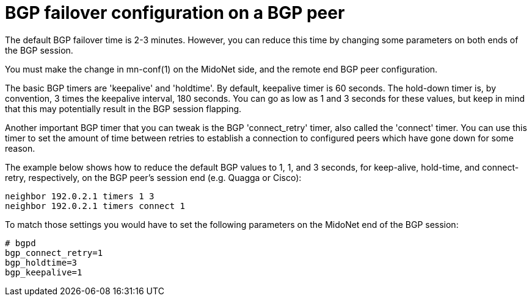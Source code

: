 [[bgp_failover]]
= BGP failover configuration on a BGP peer

The default BGP failover time is 2-3 minutes. However, you can reduce this time
by changing some parameters on both ends of the BGP session.

You must make the change in +mn-conf(1)+ on the MidoNet side, and the remote
end BGP peer configuration.

The basic BGP timers are 'keepalive' and 'holdtime'. By default, keepalive timer
is 60 seconds. The hold-down timer is, by convention, 3 times the keepalive
interval, 180 seconds. You can go as low as 1 and 3 seconds for these values,
but keep in mind that this may potentially result in the BGP session flapping.

Another important BGP timer that you can tweak is the BGP 'connect_retry' timer,
also called the 'connect' timer. You can use this timer to set the amount of
time between retries to establish a connection to configured peers which have
gone down for some reason.

The example below shows how to reduce the default BGP values to 1, 1, and 3
seconds, for keep-alive, hold-time, and connect-retry, respectively, on the BGP
peer's session end (e.g. Quagga or Cisco):

[source]
neighbor 192.0.2.1 timers 1 3
neighbor 192.0.2.1 timers connect 1

To match those settings you would have to set the following parameters on the
MidoNet end of the BGP session:

[source]
----
# bgpd
bgp_connect_retry=1
bgp_holdtime=3
bgp_keepalive=1
----
